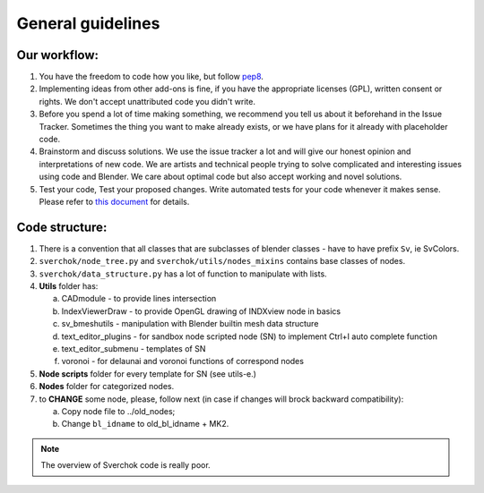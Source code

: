 ******************
General guidelines
******************

Our workflow:
=============

#. You have the freedom to code how you like, but follow `pep8 <https://www.python.org/dev/peps/pep-0008/>`_.

#. Implementing ideas from other add-ons is fine, if you have the appropriate licenses (GPL), 
   written consent or rights. We don't accept unattributed code you didn't write.

#. Before you spend a lot of time making something, we recommend you tell us about it beforehand 
   in the Issue Tracker. Sometimes the thing you want to make already exists, or we have plans for
   it already with placeholder code.

#. Brainstorm and discuss solutions. We use the issue tracker a lot and will give our honest opinion
   and interpretations of new code. We are artists and technical people trying to solve complicated and
   interesting issues using code and Blender. We care about optimal code but also accept working and novel solutions.

#. Test your code, Test your proposed changes. Write automated tests for your code whenever it makes sense.
   Please refer to `this document <testing.html>`_ for details.


Code structure:
===============

1. There is a convention that all classes that are subclasses of blender classes - have to have 
   prefix ``Sv``, ie SvColors.

2. ``sverchok/node_tree.py`` and ``sverchok/utils/nodes_mixins`` contains base classes of nodes.

3. ``sverchok/data_structure.py`` has a lot of function to manipulate with lists.

4. **Utils** folder has:

   a. CADmodule - to provide lines intersection

   b. IndexViewerDraw - to provide OpenGL drawing of INDXview node in basics

   c. sv_bmeshutils - manipulation with Blender builtin mesh data structure

   d. text_editor_plugins - for sandbox node scripted node (SN) to implement Ctrl+I auto complete function

   e. text_editor_submenu - templates of SN

   f. voronoi - for delaunai and voronoi functions of correspond nodes

5. **Node scripts** folder for every template for SN (see utils-e.)

6. **Nodes** folder for categorized nodes.

#. to **CHANGE** some node, please, follow next (in case if changes will brock backward compatibility):

   a. Copy node file to ../old_nodes;
   b. Change ``bl_idname`` to old_bl_idname + MK2.

.. note::
    The overview of Sverchok code is really poor.
